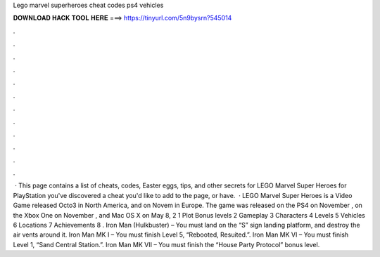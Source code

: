 Lego marvel superheroes cheat codes ps4 vehicles

𝐃𝐎𝐖𝐍𝐋𝐎𝐀𝐃 𝐇𝐀𝐂𝐊 𝐓𝐎𝐎𝐋 𝐇𝐄𝐑𝐄 ===> https://tinyurl.com/5n9bysrn?545014

.

.

.

.

.

.

.

.

.

.

.

.

 · This page contains a list of cheats, codes, Easter eggs, tips, and other secrets for LEGO Marvel Super Heroes for PlayStation  you've discovered a cheat you'd like to add to the page, or have.  · LEGO Marvel Super Heroes is a Video Game released Octo3 in North America, and on Novem in Europe. The game was released on the PS4 on November , on the Xbox One on November , and Mac OS X on May 8, 2 1 Plot Bonus levels 2 Gameplay 3 Characters 4 Levels 5 Vehicles 6 Locations 7 Achievements 8 . Iron Man (Hulkbuster) – You must land on the “S” sign landing platform, and destroy the air vents around it. Iron Man MK I – You must finish Level 5, “Rebooted, Resuited.”. Iron Man MK VI – You must finish Level 1, “Sand Central Station.”. Iron Man MK VII – You must finish the “House Party Protocol” bonus level.